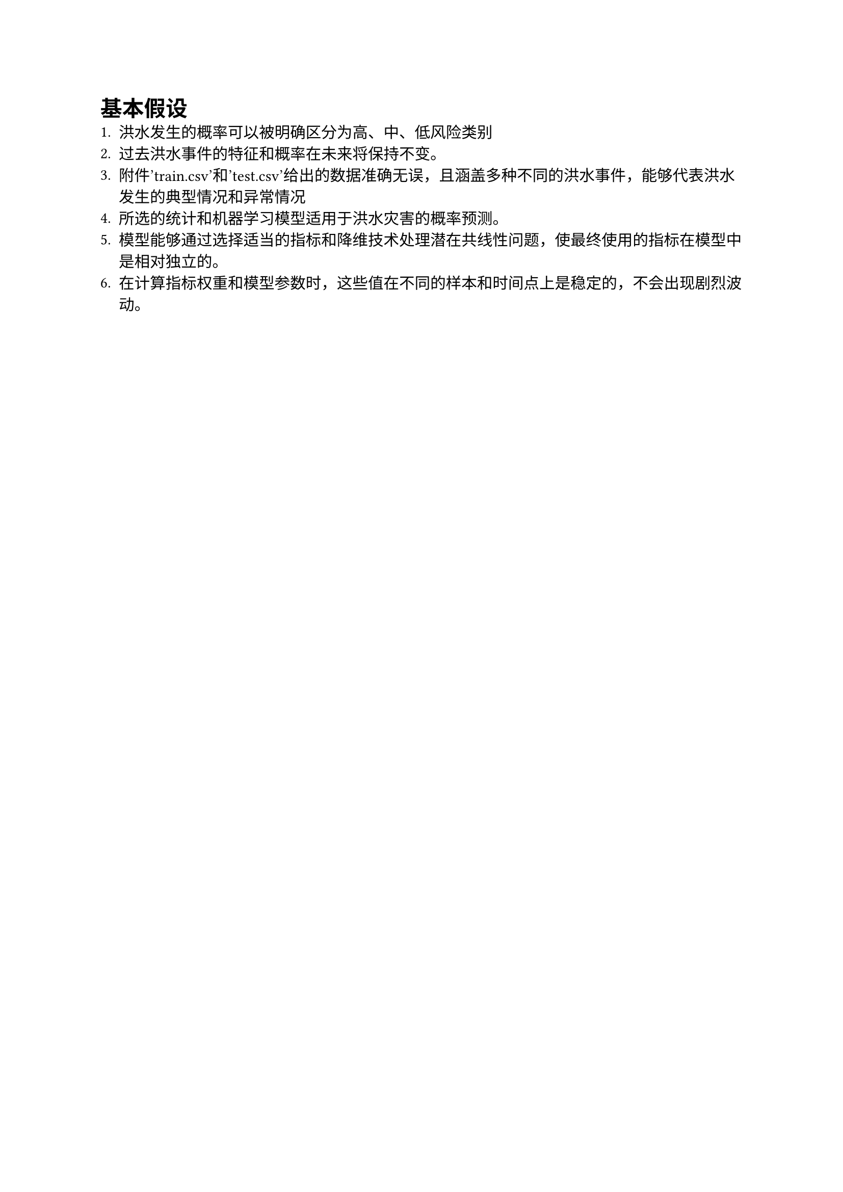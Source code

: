 = 基本假设
1. 洪水发生的概率可以被明确区分为高、中、低风险类别
2. 过去洪水事件的特征和概率在未来将保持不变。
3. 附件'train.csv'和'test.csv'给出的数据准确无误，且涵盖多种不同的洪水事件，能够代表洪水发生的典型情况和异常情况
4. 所选的统计和机器学习模型适用于洪水灾害的概率预测。
5. 模型能够通过选择适当的指标和降维技术处理潜在共线性问题，使最终使用的指标在模型中是相对独立的。
6. 在计算指标权重和模型参数时，这些值在不同的样本和时间点上是稳定的，不会出现剧烈波动。
\